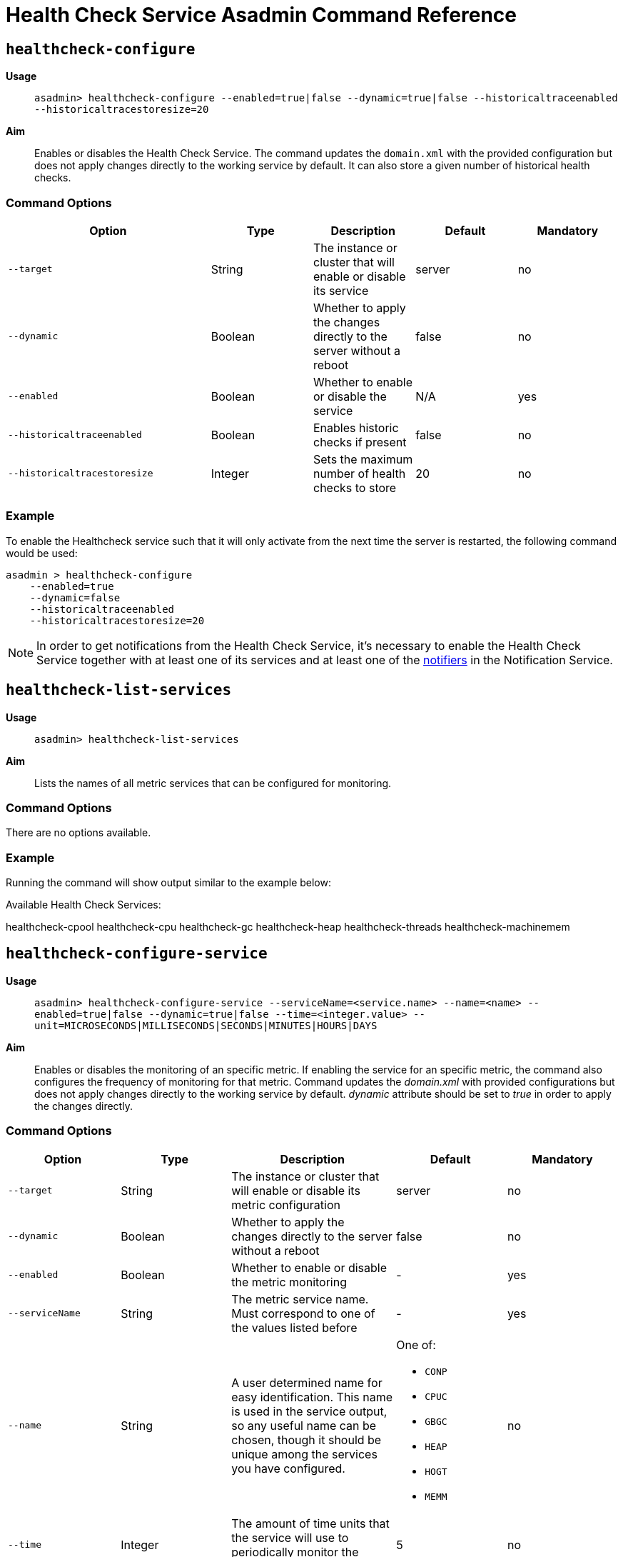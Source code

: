 [[healthcheck-service]]
= Health Check Service Asadmin Command Reference

[[healthcheck-configure]]
== `healthcheck-configure`

*Usage*::
`asadmin> healthcheck-configure --enabled=true|false --dynamic=true|false --historicaltraceenabled --historicaltracestoresize=20`

*Aim*::
Enables or disables the Health Check Service. The command updates
the `domain.xml` with the provided configuration but does not apply
changes directly to the working service by default. It can also store a given number of historical health checks.

[[command-options]]
=== Command Options

[cols="2,1,1,1,1",options="header",]
|=======================================================================
|Option |Type |Description |Default |Mandatory
|`--target` |String |The instance or cluster that will enable or disable
its service |server |no
|`--dynamic` |Boolean |Whether to apply the changes directly to the
server without a reboot |false |no
|`--enabled` |Boolean |Whether to enable or disable the service |N/A
|yes
|`--historicaltraceenabled` |Boolean |Enables historic checks if present
|false |no
|`--historicaltracestoresize` |Integer |Sets the maximum number of
health checks to store |20 |no
|=======================================================================

[[example]]
=== Example

To enable the Healthcheck service such that it will only activate from
the next time the server is restarted, the following command would be
used:

[source, shell]
----
asadmin > healthcheck-configure
    --enabled=true
    --dynamic=false
    --historicaltraceenabled
    --historicaltracestoresize=20
----

NOTE: In order to get notifications from the Health Check Service, it's necessary to enable the Health Check Service together with at least one of its services and at least one of the link:../notification-service/notifiers.adoc[notifiers] in the Notification Service.

[[healthcheck-list-services]]
== `healthcheck-list-services`

*Usage*::
`asadmin> healthcheck-list-services`

*Aim*::
Lists the names of all metric services that can be configured for
monitoring.

[[command-options-1]]
=== Command Options

There are no options available.

[[example-1]]
=== Example

Running the command will show output similar to the example below:

****
Available Health Check Services:

healthcheck-cpool healthcheck-cpu healthcheck-gc healthcheck-heap
healthcheck-threads healthcheck-machinemem
****

[[healthcheck-configure-service]]
== `healthcheck-configure-service`

*Usage*::
`asadmin> healthcheck-configure-service --serviceName=<service.name> --name=<name> --enabled=true|false --dynamic=true|false --time=<integer.value> --unit=MICROSECONDS|MILLISECONDS|SECONDS|MINUTES|HOURS|DAYS`

*Aim*::
Enables or disables the monitoring of an specific metric. If enabling
the service for an specific metric, the command also configures the
frequency of monitoring for that metric. Command updates the _domain.xml_
with provided configurations but does not apply changes directly to the
working service by default. _dynamic_ attribute should be set to _true_
in order to apply the changes directly.

[[command-options-2]]
=== Command Options

[cols=",,,a,",options="header",]
|=======================================================================
| Option | Type | Description | Default | Mandatory
| `--target` | String | The instance or cluster that will enable or disable its metric configuration | server | no
| `--dynamic` | Boolean | Whether to apply the changes directly to the server without a reboot | false | no
| `--enabled` | Boolean | Whether to enable or disable the metric monitoring | - | yes
| `--serviceName` | String | The metric service name. Must correspond to one of the values listed before | - | yes
| `--name` | String | A user determined name for easy identification. This name is used in the service output, so any useful name can be chosen, though it should be unique among the services you have configured.
| One of:

  * `CONP`
  * `CPUC`
  * `GBGC`
  * `HEAP`
  * `HOGT`
  * `MEMM`
| no
| `--time` | Integer | The amount of time units that the service will use to periodically monitor the metric | 5 | no
| `--unit` | TimeUnit | The time unit to set the frequency of the metric monitoring. Must correspond to a valid https://docs.oracle.com/javase/8/docs/api/java/util/concurrent/TimeUnit.html[`java.util.concurrent.TimeUnit`] value | `MINUTES` | no
|=======================================================================

NOTE: If this command gets executed before running the `healthcheck-configure`
command, it will succeed and the configuration will be saved, but the
health check service will not be enabled.

[[example-2]]
=== Example
A very basic command to simply enable the GC checker and activate it without
needing a restart would be as follows:

[source, shell]
----
asadmin> healthcheck-configure-service --enabled=true --serviceName=healthcheck-gc --name=MYAPP-GC --dynamic=true
----

[[healthcheck-configure-service-threshold]]
== `healthcheck-configure-service-threshold`

*Usage*::
`asadmin> healthcheck-configure-service-threshold --serviceName=<service.name> --dynamic=true|false --thresholdCritical=90 --thresholdWarning=50 --thresholdGood=0`

*Aim*::
Configures `CRITICAL`, `WARNING` and `GOOD` threshold values for a service
specified with its name. Command updates the _domain.xml_ with provided
configurations but does not apply changes directly to the working service
by default. The `dynamic` attribute should be set to `true` in order to
apply the changes directly.

This command only configures thresholds for the following metrics:

* CPU Usage
* JVM Heap Space
* Host Memory
* JDBC Connection Pools

[[command-options-3]]
=== Command Options

[cols=",,,a,",options="header",]
|=======================================================================
| Option | Type | Description | Default | Mandatory
| `--target` | String | The instance or cluster that will be configured | server | no
| `--dynamic` | Boolean | Whether to apply the changes directly to the server without a reboot | false | no
| `--serviceName` | String | The metric service name. Must correspond to one of the values listed before | - | yes
| `--thresholdCritical` | Integer | The threshold value that this metric must surpass to log a **`CRITICAL`** event. A value between _WARNING VALUE_ and _100_ must be used | 90 | no
| `--thresholdWarning` | Integer | The threshold value that this metric must surpass to log a **`WARNING`** event. A value between _GOOD VALUE_ and _CRITICAL VALUE_ must be used | 50 | no
| `--thresholdGood` | Integer | The threshold value that this metric must surpass to log a **`GOOD`** event. A value between _0_ and _WARNING VALUE_ must be used | 0 | no
|=======================================================================

NOTE: In order to execute this command for an specific metric, the
`healthcheck-configure-service` command needs to be executed first.

IMPORTANT: There is no _asadmin_ command to configure the _**Garbage Collection**_
metric, since the service calculates and prints out how many times
garbage collections were executed within the time elapsed since the last
check. The service will determine the severity of the messages based on
how much the CPU time is being taken by the GC when measuring.

[[example-3]]
=== Example

Monitoring the health of JDBC connection pools is a common need. In that
scenario, it is very unlikely that on-the-fly configuration changes
would be made, so a very high `CRITICAL` threshold can be set. Likewise,
a nonzero `GOOD` threshold is needed because an empty or unused
connection pool may not be healthy either.

The following command would apply these settings to the connection pool
checker:

[source, shell]
----
asadmin> healthcheck-configure-service-threshold
 --serviceName=healthcheck-cpool
 --dynamic=true
 --thresholdCritical=95
 --thresholdWarning=70
 --thresholdGood=30
----

[[healthcheck-hoggingthreads-configure]]
== `healthcheck-hoggingthreads-configure`

*Usage*::
`asadmin> healthcheck-hoggingthreads-configure --dynamic=true|false --threshold-percentage=50 --retry-count=3`

*Aim*::
Configures the health check service to scan for threads hogging the CPU.
The service will determine which threads fulfill this conditions by
calculating a percentage of usage with the ratio of elapsed time to the
checker service execution interval. If this percentage exceeds the
`threshold-percentage`, the thread will be marked as a hogging thread.

You can also use this command to enable this metric checking and also
configure the frequency of monitoring combining the functions of
the `healthcheck-configure` and `healthcheck-configure-service` commands.

[[command-options-4]]
=== Command Options

[cols=",,,a,",options="header",]
|=======================================================================
| Option | Type | Description | Default | Mandatory
| `--target` | String | The instance or cluster that will be configured | server | no
| `--enabled` | Boolean | Whether to enable or disable the service | true | no
| `--dynamic` | Boolean | Whether to apply the changes directly to the server without a reboot | false | no
| `--threshold-percentage` | Integer | The threshold value that this metric will be compared to mark threads as hogging-threads | 95 | no
| `--retry-count` | Integer | The number of retries that the checker service will execute in order to identify a hogging thread | 3 | no
| `--time` | Integer | The periodic amount of time units the checker service will use to monitor hogging threads | 1 | no
| `--unit` | TimeUnit | The time unit to set the frequency of the metric monitoring. Must correspond to a valid https://docs.oracle.com/javase/8/docs/api/java/util/concurrent/TimeUnit.html[`java.util.concurrent.TimeUnit`] value | `SECONDS` | no
|=======================================================================

[[example-4]]
=== Example

Monitoring which threads hog the CPU is extremely important since this
can lead to performance degradation, deadlocks and extreme bottlenecks
issues that web applications can incur. In some cases the defaults are
all that is needed, but imagine that in a critical system you want to
set the threshold percentage to **90%**, and you want to make sure that
the health check service guarantees the state of such threads with a
retry count of 5. Additionally, you want to set the frequency of this
check for every _20 seconds_.

The following command would apply these settings to the connection pool
checker:

[source, shell]
----
asadmin> healthcheck-hoggingthreads-configure
 --dynamic=true
 --threshold-percentage=90
 --retry-count=5
 --time=20
 --unit=SECONDS
----

[[get-healthcheck-configuration]]
== `get-healthcheck-configuration`

*Usage*::
`asadmin> get-healthcheck-configuration`
￼       ￼
*Aim*::
Lists the current configuration for the health check service and for the
configured metrics in a tabular format.

[[command-options-5]]
=== Command Options
There are no options available.

[[example-5]]
=== Example
A sample output is as follows:

****
Health Check Service Configuration is enabled?: true

Below are the list of configuration details of each checker listed by
its name.

Name Enabled Time Unit GC false 10 SECONDS

Name Enabled Time Unit Threshold Percentage Retry Count HT true 10
SECONDS 95 3

Name Enabled Time Unit Critical Threshold Warning Threshold Good
Threshold CONP true 5 MINUTES 70 40 20 CPU false 10 SECONDS 40 20 2 HP
false 8 SECONDS - - - MM false 7 SECONDS - - -
****
